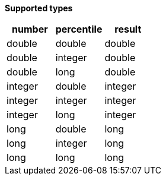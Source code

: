 // This is generated by ESQL's AbstractFunctionTestCase. Do no edit it. See ../README.md for how to regenerate it.

*Supported types*

[%header.monospaced.styled,format=dsv,separator=|]
|===
number | percentile | result
double | double | double
double | integer | double
double | long | double
integer | double | integer
integer | integer | integer
integer | long | integer
long | double | long
long | integer | long
long | long | long
|===
